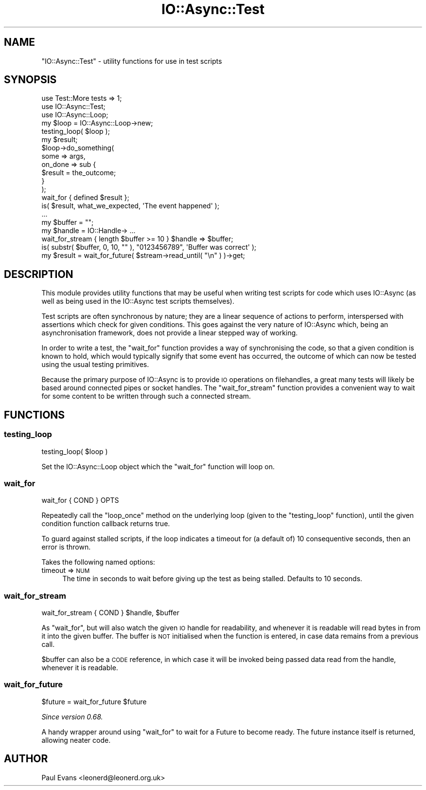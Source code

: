 .\" Automatically generated by Pod::Man 4.14 (Pod::Simple 3.40)
.\"
.\" Standard preamble:
.\" ========================================================================
.de Sp \" Vertical space (when we can't use .PP)
.if t .sp .5v
.if n .sp
..
.de Vb \" Begin verbatim text
.ft CW
.nf
.ne \\$1
..
.de Ve \" End verbatim text
.ft R
.fi
..
.\" Set up some character translations and predefined strings.  \*(-- will
.\" give an unbreakable dash, \*(PI will give pi, \*(L" will give a left
.\" double quote, and \*(R" will give a right double quote.  \*(C+ will
.\" give a nicer C++.  Capital omega is used to do unbreakable dashes and
.\" therefore won't be available.  \*(C` and \*(C' expand to `' in nroff,
.\" nothing in troff, for use with C<>.
.tr \(*W-
.ds C+ C\v'-.1v'\h'-1p'\s-2+\h'-1p'+\s0\v'.1v'\h'-1p'
.ie n \{\
.    ds -- \(*W-
.    ds PI pi
.    if (\n(.H=4u)&(1m=24u) .ds -- \(*W\h'-12u'\(*W\h'-12u'-\" diablo 10 pitch
.    if (\n(.H=4u)&(1m=20u) .ds -- \(*W\h'-12u'\(*W\h'-8u'-\"  diablo 12 pitch
.    ds L" ""
.    ds R" ""
.    ds C` ""
.    ds C' ""
'br\}
.el\{\
.    ds -- \|\(em\|
.    ds PI \(*p
.    ds L" ``
.    ds R" ''
.    ds C`
.    ds C'
'br\}
.\"
.\" Escape single quotes in literal strings from groff's Unicode transform.
.ie \n(.g .ds Aq \(aq
.el       .ds Aq '
.\"
.\" If the F register is >0, we'll generate index entries on stderr for
.\" titles (.TH), headers (.SH), subsections (.SS), items (.Ip), and index
.\" entries marked with X<> in POD.  Of course, you'll have to process the
.\" output yourself in some meaningful fashion.
.\"
.\" Avoid warning from groff about undefined register 'F'.
.de IX
..
.nr rF 0
.if \n(.g .if rF .nr rF 1
.if (\n(rF:(\n(.g==0)) \{\
.    if \nF \{\
.        de IX
.        tm Index:\\$1\t\\n%\t"\\$2"
..
.        if !\nF==2 \{\
.            nr % 0
.            nr F 2
.        \}
.    \}
.\}
.rr rF
.\"
.\" Accent mark definitions (@(#)ms.acc 1.5 88/02/08 SMI; from UCB 4.2).
.\" Fear.  Run.  Save yourself.  No user-serviceable parts.
.    \" fudge factors for nroff and troff
.if n \{\
.    ds #H 0
.    ds #V .8m
.    ds #F .3m
.    ds #[ \f1
.    ds #] \fP
.\}
.if t \{\
.    ds #H ((1u-(\\\\n(.fu%2u))*.13m)
.    ds #V .6m
.    ds #F 0
.    ds #[ \&
.    ds #] \&
.\}
.    \" simple accents for nroff and troff
.if n \{\
.    ds ' \&
.    ds ` \&
.    ds ^ \&
.    ds , \&
.    ds ~ ~
.    ds /
.\}
.if t \{\
.    ds ' \\k:\h'-(\\n(.wu*8/10-\*(#H)'\'\h"|\\n:u"
.    ds ` \\k:\h'-(\\n(.wu*8/10-\*(#H)'\`\h'|\\n:u'
.    ds ^ \\k:\h'-(\\n(.wu*10/11-\*(#H)'^\h'|\\n:u'
.    ds , \\k:\h'-(\\n(.wu*8/10)',\h'|\\n:u'
.    ds ~ \\k:\h'-(\\n(.wu-\*(#H-.1m)'~\h'|\\n:u'
.    ds / \\k:\h'-(\\n(.wu*8/10-\*(#H)'\z\(sl\h'|\\n:u'
.\}
.    \" troff and (daisy-wheel) nroff accents
.ds : \\k:\h'-(\\n(.wu*8/10-\*(#H+.1m+\*(#F)'\v'-\*(#V'\z.\h'.2m+\*(#F'.\h'|\\n:u'\v'\*(#V'
.ds 8 \h'\*(#H'\(*b\h'-\*(#H'
.ds o \\k:\h'-(\\n(.wu+\w'\(de'u-\*(#H)/2u'\v'-.3n'\*(#[\z\(de\v'.3n'\h'|\\n:u'\*(#]
.ds d- \h'\*(#H'\(pd\h'-\w'~'u'\v'-.25m'\f2\(hy\fP\v'.25m'\h'-\*(#H'
.ds D- D\\k:\h'-\w'D'u'\v'-.11m'\z\(hy\v'.11m'\h'|\\n:u'
.ds th \*(#[\v'.3m'\s+1I\s-1\v'-.3m'\h'-(\w'I'u*2/3)'\s-1o\s+1\*(#]
.ds Th \*(#[\s+2I\s-2\h'-\w'I'u*3/5'\v'-.3m'o\v'.3m'\*(#]
.ds ae a\h'-(\w'a'u*4/10)'e
.ds Ae A\h'-(\w'A'u*4/10)'E
.    \" corrections for vroff
.if v .ds ~ \\k:\h'-(\\n(.wu*9/10-\*(#H)'\s-2\u~\d\s+2\h'|\\n:u'
.if v .ds ^ \\k:\h'-(\\n(.wu*10/11-\*(#H)'\v'-.4m'^\v'.4m'\h'|\\n:u'
.    \" for low resolution devices (crt and lpr)
.if \n(.H>23 .if \n(.V>19 \
\{\
.    ds : e
.    ds 8 ss
.    ds o a
.    ds d- d\h'-1'\(ga
.    ds D- D\h'-1'\(hy
.    ds th \o'bp'
.    ds Th \o'LP'
.    ds ae ae
.    ds Ae AE
.\}
.rm #[ #] #H #V #F C
.\" ========================================================================
.\"
.IX Title "IO::Async::Test 3"
.TH IO::Async::Test 3 "2020-07-11" "perl v5.32.0" "User Contributed Perl Documentation"
.\" For nroff, turn off justification.  Always turn off hyphenation; it makes
.\" way too many mistakes in technical documents.
.if n .ad l
.nh
.SH "NAME"
"IO::Async::Test" \- utility functions for use in test scripts
.SH "SYNOPSIS"
.IX Header "SYNOPSIS"
.Vb 2
\& use Test::More tests => 1;
\& use IO::Async::Test;
\&
\& use IO::Async::Loop;
\& my $loop = IO::Async::Loop\->new;
\& testing_loop( $loop );
\&
\& my $result;
\&
\& $loop\->do_something( 
\&    some => args,
\&
\&    on_done => sub {
\&       $result = the_outcome;
\&    }
\& );
\&
\& wait_for { defined $result };
\&
\& is( $result, what_we_expected, \*(AqThe event happened\*(Aq );
\&
\& ...
\&
\& my $buffer = "";
\& my $handle = IO::Handle\-> ...
\&
\& wait_for_stream { length $buffer >= 10 } $handle => $buffer;
\&
\& is( substr( $buffer, 0, 10, "" ), "0123456789", \*(AqBuffer was correct\*(Aq );
\&
\& my $result = wait_for_future( $stream\->read_until( "\en" ) )\->get;
.Ve
.SH "DESCRIPTION"
.IX Header "DESCRIPTION"
This module provides utility functions that may be useful when writing test
scripts for code which uses IO::Async (as well as being used in the
IO::Async test scripts themselves).
.PP
Test scripts are often synchronous by nature; they are a linear sequence of
actions to perform, interspersed with assertions which check for given
conditions. This goes against the very nature of IO::Async which, being an
asynchronisation framework, does not provide a linear stepped way of working.
.PP
In order to write a test, the \f(CW\*(C`wait_for\*(C'\fR function provides a way of
synchronising the code, so that a given condition is known to hold, which
would typically signify that some event has occurred, the outcome of which can
now be tested using the usual testing primitives.
.PP
Because the primary purpose of IO::Async is to provide \s-1IO\s0 operations on
filehandles, a great many tests will likely be based around connected pipes or
socket handles. The \f(CW\*(C`wait_for_stream\*(C'\fR function provides a convenient way
to wait for some content to be written through such a connected stream.
.SH "FUNCTIONS"
.IX Header "FUNCTIONS"
.SS "testing_loop"
.IX Subsection "testing_loop"
.Vb 1
\&   testing_loop( $loop )
.Ve
.PP
Set the IO::Async::Loop object which the \f(CW\*(C`wait_for\*(C'\fR function will loop
on.
.SS "wait_for"
.IX Subsection "wait_for"
.Vb 1
\&   wait_for { COND } OPTS
.Ve
.PP
Repeatedly call the \f(CW\*(C`loop_once\*(C'\fR method on the underlying loop (given to the
\&\f(CW\*(C`testing_loop\*(C'\fR function), until the given condition function callback
returns true.
.PP
To guard against stalled scripts, if the loop indicates a timeout for (a
default of) 10 consequentive seconds, then an error is thrown.
.PP
Takes the following named options:
.IP "timeout => \s-1NUM\s0" 4
.IX Item "timeout => NUM"
The time in seconds to wait before giving up the test as being stalled.
Defaults to 10 seconds.
.SS "wait_for_stream"
.IX Subsection "wait_for_stream"
.Vb 1
\&   wait_for_stream { COND } $handle, $buffer
.Ve
.PP
As \f(CW\*(C`wait_for\*(C'\fR, but will also watch the given \s-1IO\s0 handle for readability, and
whenever it is readable will read bytes in from it into the given buffer. The
buffer is \s-1NOT\s0 initialised when the function is entered, in case data remains
from a previous call.
.PP
\&\f(CW$buffer\fR can also be a \s-1CODE\s0 reference, in which case it will be invoked
being passed data read from the handle, whenever it is readable.
.SS "wait_for_future"
.IX Subsection "wait_for_future"
.Vb 1
\&   $future = wait_for_future $future
.Ve
.PP
\&\fISince version 0.68.\fR
.PP
A handy wrapper around using \f(CW\*(C`wait_for\*(C'\fR to wait for a Future to become
ready. The future instance itself is returned, allowing neater code.
.SH "AUTHOR"
.IX Header "AUTHOR"
Paul Evans <leonerd@leonerd.org.uk>
